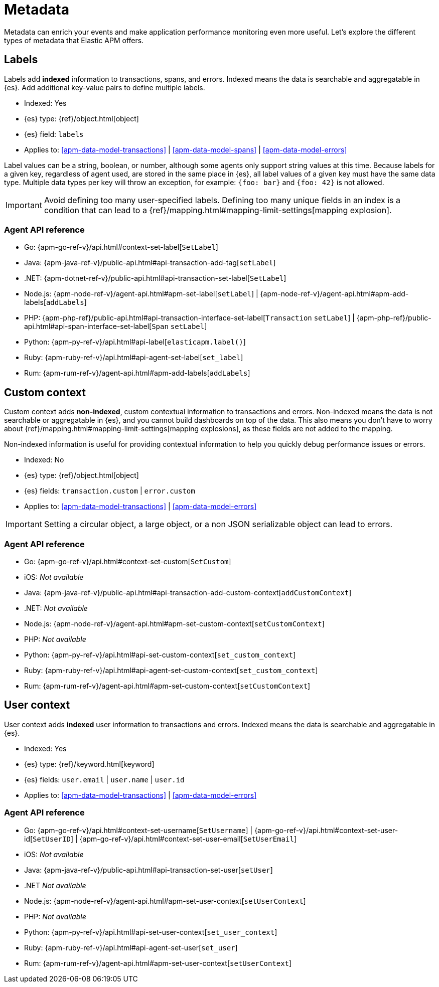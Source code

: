 [[apm-data-model-metadata]]
= Metadata


Metadata can enrich your events and make application performance monitoring even more useful.
Let's explore the different types of metadata that Elastic APM offers.

[float]
[[apm-data-model-labels]]
== Labels

Labels add *indexed* information to transactions, spans, and errors.
Indexed means the data is searchable and aggregatable in {es}.
Add additional key-value pairs to define multiple labels.

* Indexed: Yes
* {es} type: {ref}/object.html[object]
* {es} field: `labels`
* Applies to: <<apm-data-model-transactions>> | <<apm-data-model-spans>> | <<apm-data-model-errors>>

Label values can be a string, boolean, or number, although some agents only support string values at this time.
Because labels for a given key, regardless of agent used, are stored in the same place in {es},
all label values of a given key must have the same data type.
Multiple data types per key will throw an exception, for example: `{foo: bar}` and `{foo: 42}` is not allowed.

IMPORTANT: Avoid defining too many user-specified labels.
Defining too many unique fields in an index is a condition that can lead to a
{ref}/mapping.html#mapping-limit-settings[mapping explosion].

[float]
=== Agent API reference

* Go: {apm-go-ref-v}/api.html#context-set-label[`SetLabel`]
* Java: {apm-java-ref-v}/public-api.html#api-transaction-add-tag[`setLabel`]
* .NET: {apm-dotnet-ref-v}/public-api.html#api-transaction-set-label[`SetLabel`]
* Node.js: {apm-node-ref-v}/agent-api.html#apm-set-label[`setLabel`] | {apm-node-ref-v}/agent-api.html#apm-add-labels[`addLabels`]
* PHP: {apm-php-ref}/public-api.html#api-transaction-interface-set-label[`Transaction` `setLabel`] | {apm-php-ref}/public-api.html#api-span-interface-set-label[`Span` `setLabel`]
* Python: {apm-py-ref-v}/api.html#api-label[`elasticapm.label()`]
* Ruby:  {apm-ruby-ref-v}/api.html#api-agent-set-label[`set_label`]
* Rum: {apm-rum-ref-v}/agent-api.html#apm-add-labels[`addLabels`]

[float]
[[apm-data-model-custom]]
== Custom context

Custom context adds *non-indexed*,
custom contextual information to transactions and errors.
Non-indexed means the data is not searchable or aggregatable in {es},
and you cannot build dashboards on top of the data.
This also means you don't have to worry about {ref}/mapping.html#mapping-limit-settings[mapping explosions],
as these fields are not added to the mapping.

Non-indexed information is useful for providing contextual information to help you
quickly debug performance issues or errors.

* Indexed: No
* {es} type: {ref}/object.html[object]
* {es} fields: `transaction.custom` | `error.custom`
* Applies to: <<apm-data-model-transactions>> | <<apm-data-model-errors>>

IMPORTANT: Setting a circular object, a large object, or a non JSON serializable object can lead to errors.

[float]
=== Agent API reference

* Go: {apm-go-ref-v}/api.html#context-set-custom[`SetCustom`]
* iOS: _Not available_
* Java: {apm-java-ref-v}/public-api.html#api-transaction-add-custom-context[`addCustomContext`]
* .NET: _Not available_
* Node.js: {apm-node-ref-v}/agent-api.html#apm-set-custom-context[`setCustomContext`]
* PHP: _Not available_
* Python: {apm-py-ref-v}/api.html#api-set-custom-context[`set_custom_context`]
* Ruby: {apm-ruby-ref-v}/api.html#api-agent-set-custom-context[`set_custom_context`]
* Rum: {apm-rum-ref-v}/agent-api.html#apm-set-custom-context[`setCustomContext`]

[float]
[[apm-data-model-user]]
== User context

User context adds *indexed* user information to transactions and errors.
Indexed means the data is searchable and aggregatable in {es}.

* Indexed: Yes
* {es} type: {ref}/keyword.html[keyword]
* {es} fields: `user.email` | `user.name` | `user.id`
* Applies to: <<apm-data-model-transactions>> | <<apm-data-model-errors>>

[float]
=== Agent API reference

* Go: {apm-go-ref-v}/api.html#context-set-username[`SetUsername`] | {apm-go-ref-v}/api.html#context-set-user-id[`SetUserID`] |
{apm-go-ref-v}/api.html#context-set-user-email[`SetUserEmail`]
* iOS: _Not available_
* Java: {apm-java-ref-v}/public-api.html#api-transaction-set-user[`setUser`]
* .NET _Not available_
* Node.js: {apm-node-ref-v}/agent-api.html#apm-set-user-context[`setUserContext`]
* PHP: _Not available_
* Python: {apm-py-ref-v}/api.html#api-set-user-context[`set_user_context`]
* Ruby: {apm-ruby-ref-v}/api.html#api-agent-set-user[`set_user`]
* Rum: {apm-rum-ref-v}/agent-api.html#apm-set-user-context[`setUserContext`]
